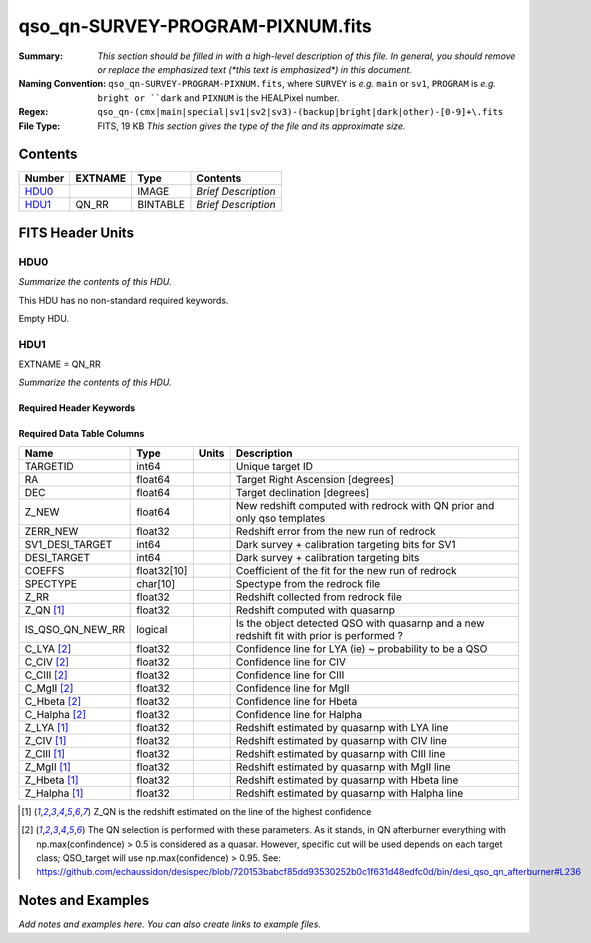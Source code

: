 =================================
qso_qn-SURVEY-PROGRAM-PIXNUM.fits
=================================

:Summary: *This section should be filled in with a high-level description of
    this file. In general, you should remove or replace the emphasized text
    (\*this text is emphasized\*) in this document.*
:Naming Convention: ``qso_qn-SURVEY-PROGRAM-PIXNUM.fits``, where ``SURVEY`` is
    *e.g.* ``main`` or ``sv1``, ``PROGRAM`` is *e.g.* ``bright or ``dark``
    and ``PIXNUM`` is the HEALPixel number.
:Regex: ``qso_qn-(cmx|main|special|sv1|sv2|sv3)-(backup|bright|dark|other)-[0-9]+\.fits``
:File Type: FITS, 19 KB  *This section gives the type of the file
    and its approximate size.*

Contents
========

====== ======= ======== ===================
Number EXTNAME Type     Contents
====== ======= ======== ===================
HDU0_          IMAGE    *Brief Description*
HDU1_  QN_RR   BINTABLE *Brief Description*
====== ======= ======== ===================


FITS Header Units
=================

HDU0
----

*Summarize the contents of this HDU.*

This HDU has no non-standard required keywords.

Empty HDU.

HDU1
----

EXTNAME = QN_RR

*Summarize the contents of this HDU.*

Required Header Keywords
~~~~~~~~~~~~~~~~~~~~~~~~

.. collapse:: Required Header Keywords Table

    .. rst-class:: keywords

    ====== ============= ==== =======================
    KEY    Example Value Type Comment
    ====== ============= ==== =======================
    NAXIS1 151           int  width of table in bytes
    NAXIS2 75            int  number of rows in table
    ====== ============= ==== =======================

Required Data Table Columns
~~~~~~~~~~~~~~~~~~~~~~~~~~~

.. rst-class:: columns

==================== =========== ===== ===================
Name                 Type        Units Description
==================== =========== ===== ===================
TARGETID             int64             Unique target ID
RA                   float64           Target Right Ascension [degrees]
DEC                  float64           Target declination [degrees]
Z_NEW                float64           New redshift computed with redrock with QN prior and only qso templates
ZERR_NEW             float32           Redshift error from the new run of redrock
SV1_DESI_TARGET      int64             Dark survey + calibration targeting bits for SV1
DESI_TARGET          int64             Dark survey + calibration targeting bits
COEFFS               float32[10]       Coefficient of the fit for the new run of redrock
SPECTYPE             char[10]          Spectype from the redrock file
Z_RR                 float32           Redshift collected from redrock file
Z_QN [1]_            float32           Redshift computed with quasarnp
IS_QSO_QN_NEW_RR     logical           Is the object detected QSO with quasarnp and a new redshift fit with prior is performed ?
C_LYA [2]_           float32           Confidence line for LYA (ie) ~ probability to be a QSO
C_CIV [2]_           float32           Confidence line for CIV
C_CIII [2]_          float32           Confidence line for CIII
C_MgII [2]_          float32           Confidence line for MgII
C_Hbeta [2]_         float32           Confidence line for Hbeta
C_Halpha [2]_        float32           Confidence line for Halpha
Z_LYA [1]_           float32           Redshift estimated by quasarnp with LYA line
Z_CIV [1]_           float32           Redshift estimated by quasarnp with CIV line
Z_CIII [1]_          float32           Redshift estimated by quasarnp with CIII line
Z_MgII [1]_          float32           Redshift estimated by quasarnp with MgII line
Z_Hbeta [1]_         float32           Redshift estimated by quasarnp with Hbeta line
Z_Halpha [1]_        float32           Redshift estimated by quasarnp with Halpha line
==================== =========== ===== ===================

.. [1] Z_QN is the redshift estimated on the line of the highest confidence

.. [2] The QN selection is performed with these parameters. As it stands, in QN afterburner everything with np.max(confindence) > 0.5 is considered as a quasar. However, specific cut will be used depends on each target class; QSO_target will use np.max(confidence) > 0.95.
       See: https://github.com/echaussidon/desispec/blob/720153babcf85dd93530252b0c1f631d48edfc0d/bin/desi_qso_qn_afterburner#L236


Notes and Examples
==================

*Add notes and examples here.  You can also create links to example files.*
